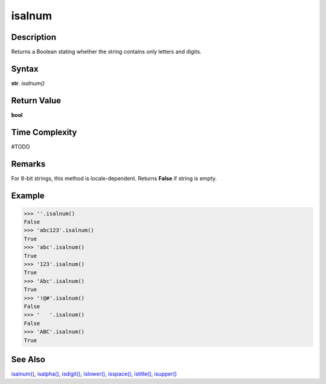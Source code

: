 =======
isalnum
=======

Description
----------
Returns a Boolean stating whether the string contains only letters and digits.

Syntax
------
**str**. *isalnum()*

Return Value
------------
**bool**

Time Complexity
---------------
#TODO

Remarks
-------
For 8-bit strings, this method is locale-dependent. Returns **False** if string is empty.

Example
-------
>>> ''.isalnum()
False
>>> 'abc123'.isalnum()
True
>>> 'abc'.isalnum()
True
>>> '123'.isalnum()
True
>>> 'Abc'.isalnum()
True
>>> '!@#'.isalnum()
False
>>> '   '.isalnum()
False
>>> 'ABC'.isalnum()
True

See Also
--------
`isalnum()`_, `isalpha()`_, `isdigit()`_, `islower()`_, `isspace()`_, `istitle()`_, `isupper()`_

.. _isalnum(): ../str/isalnum.html
.. _isalpha(): ../str/isalpha.html
.. _isdigit(): ../str/isdigit.html
.. _islower(): ../str/islower.html
.. _isspace(): ../str/isspace.html
.. _istitle(): ../str/istitle.html
.. _isupper(): ../str/isupper.html
